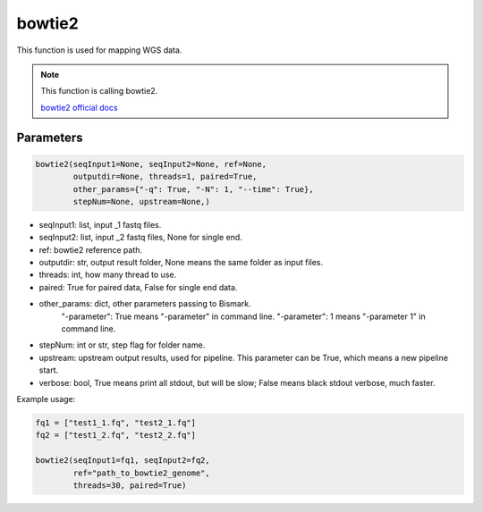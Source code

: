 bowtie2
=======

This function is used for mapping WGS data.


.. note::
   This function is calling bowtie2.

   `bowtie2 official docs <http://bowtie-bio.sourceforge.net/bowtie2/manual.shtml>`__

Parameters
~~~~~~~~~~

.. code:: python

    bowtie2(seqInput1=None, seqInput2=None, ref=None, 
            outputdir=None, threads=1, paired=True,
            other_params={"-q": True, "-N": 1, "--time": True}, 
            stepNum=None, upstream=None,)

-  seqInput1: list, input _1 fastq files.
-  seqInput2: list, input _2 fastq files, None for single end.
-  ref: bowtie2 reference path.
-  outputdir: str, output result folder, None means the same folder as input files.
-  threads: int, how many thread to use.
-  paired: True for paired data, False for single end data.
-  other_params: dict, other parameters passing to Bismark.
                "-parameter": True means "-parameter" in command line.
                "-parameter": 1 means "-parameter 1" in command line.
-  stepNum: int or str, step flag for folder name.
-  upstream: upstream output results, used for pipeline. This parameter can be True, which means a new pipeline start.
-  verbose: bool, True means print all stdout, but will be slow; False means black stdout verbose, much faster.


Example usage:

.. code:: python

    fq1 = ["test1_1.fq", "test2_1.fq"]
    fq2 = ["test1_2.fq", "test2_2.fq"]

    bowtie2(seqInput1=fq1, seqInput2=fq2, 
            ref="path_to_bowtie2_genome",
            threads=30, paired=True)

